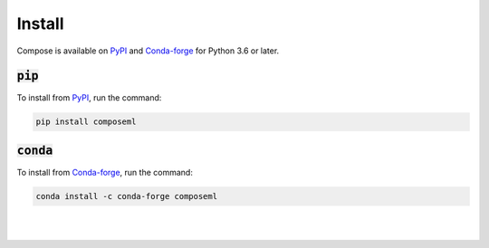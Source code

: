 =======
Install
=======

Compose is available on PyPI_ and Conda-forge_ for Python 3.6 or later.

:code:`pip`
===========

To install from PyPI_, run the command:

.. code-block::

    pip install composeml

:code:`conda`
=============

To install from Conda-forge_, run the command:

.. code-block::

    conda install -c conda-forge composeml

.. _PyPI: https://pypi.org/project/composeml/
.. _Conda-forge: https://anaconda.org/conda-forge/composeml

|
|

